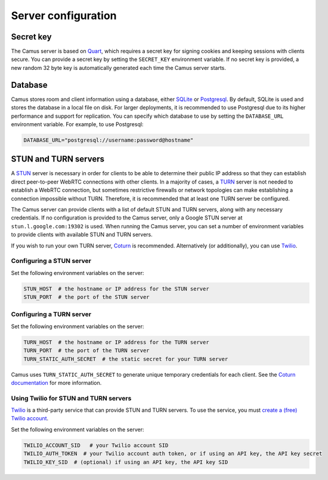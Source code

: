 Server configuration
====================

Secret key
----------

The Camus server is based on `Quart`_, which requires a secret key for signing
cookies and keeping sessions with clients secure. You can provide a secret
key by setting the ``SECRET_KEY`` environment variable. If no secret key is
provided, a new random 32 byte key is automatically generated each time the
Camus server starts.

Database
--------

Camus stores room and client information using a database, either `SQLite`_ or
`Postgresql`_. By default, SQLite is used and stores the database in a local
file on disk. For larger deployments, it is recommended to use Postgresql due
to its higher performance and support for replication. You can specify which
database to use by setting the ``DATABASE_URL`` environment variable. For
example, to use Postgresql:

.. code-block:: none

   DATABASE_URL="postgresql://username:password@hostname"

STUN and TURN servers
---------------------

A `STUN`_ server is necessary in order for clients to be able to determine their
public IP address so that they can establish direct peer-to-peer WebRTC
connections with other clients. In a majority of cases, a `TURN`_ server is not
needed to establish a WebRTC connection, but sometimes restrictive firewalls or
network topologies can make establishing a connection impossible without TURN.
Therefore, it is recommended that at least one TURN server be configured.

The Camus server can provide clients with a list of default STUN and TURN
servers, along with any necessary credentials. If no configuration is provided
to the Camus server, only a Google STUN server at ``stun.l.google.com:19302``
is used. When running the Camus server, you can set a number of environment
variables to provide clients with available STUN and TURN servers.

If you wish to run your own TURN server, `Coturn`_ is recommended. Alternatively
(or additionally), you can use `Twilio`_.

Configuring a STUN server
~~~~~~~~~~~~~~~~~~~~~~~~~

Set the following environment variables on the server:

.. code-block:: none

   STUN_HOST  # the hostname or IP address for the STUN server
   STUN_PORT  # the port of the STUN server

Configuring a TURN server
~~~~~~~~~~~~~~~~~~~~~~~~~

Set the following environment variables on the server:

.. code-block:: none

   TURN_HOST  # the hostname or IP address for the TURN server
   TURN_PORT  # the port of the TURN server
   TURN_STATIC_AUTH_SECRET  # the static secret for your TURN server

Camus uses ``TURN_STATIC_AUTH_SECRET`` to generate unique temporary credentials
for each client. See the `Coturn documentation`_ for more information.

Using Twilio for STUN and TURN servers
~~~~~~~~~~~~~~~~~~~~~~~~~~~~~~~~~~~~~~

`Twilio`_ is a third-party service that can provide STUN and TURN servers. To
use the service, you must `create a (free) Twilio account`_.

Set the following environment variables on the server:

.. code-block:: none

   TWILIO_ACCOUNT_SID   # your Twilio account SID
   TWILIO_AUTH_TOKEN  # your Twilio account auth token, or if using an API key, the API key secret
   TWILIO_KEY_SID  # (optional) if using an API key, the API key SID

.. _Quart: https://gitlab.com/pgjones/quart
.. _SQLite: https://sqlite.org/index.html
.. _Postgresql: https://www.postgresql.org/
.. _STUN: https://developer.mozilla.org/en-US/docs/Web/API/WebRTC_API/Protocols#stun
.. _TURN: https://developer.mozilla.org/en-US/docs/Web/API/WebRTC_API/Protocols#turn
.. _Coturn: https://github.com/coturn/coturn
.. _Twilio: https://www.twilio.com/
.. _create a (free) Twilio account: https://www.twilio.com/try-twilio
.. _Coturn documentation: https://github.com/coturn/coturn/wiki/turnserver#turn-rest-api
